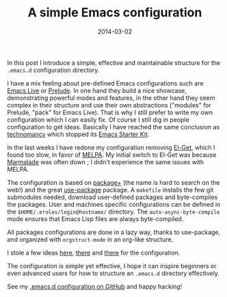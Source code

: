 #+TITLE: A simple Emacs configuration
#+DATE: 2014-03-02
#+TAGS: emacs-lisp

In this post I introduce a simple, effective and maintainable structure
for the =.emacs.d= configuration directory.

I have a mix feeling about pre-defined Emacs configurations such are
[[https://github.com/overtone/emacs-live][Emacs Live]] or
[[https://github.com/bbatsov/prelude][Prelude]]. In one hand they build
a nice showcase, demonstrating powerful modes and features, in the other
hand they seem complex in their structure and use their own abstractions
("modules" for Prelude, "pack" for Emacs Live). That is why I still
prefer to write my own configuration which I can easily fix. Of course I
still dig in people configuration to get ideas. Basically I have reached
the same conclusion as [[https://github.com/technomancy][technomancy]]
which stopped its
[[https://github.com/technomancy/emacs-starter-kit][Emacs Starter Kit]].

In the last weeks I have redone my configuration removing
[[https://github.com/dimitri/el-get][El-Get]], which I found too slow,
in favor of [[http://melpa.milkbox.net/][MELPA]]. My initial switch to
El-Get was because [[http://marmalade-repo.org/][Marmalade]] was often
down ; I didn't experience the same issues with MELPA.

The configuration is based on
[[https://github.com/zenspider/package][package+]] (the name is hard to
search on the web!) and the great
[[https://github.com/jwiegley/use-package][use-package]] package. A
=makefile= installs the few git submodules needed, download user-defined
packages and byte-compiles the packages. User and machines specific
configurations can be defined in the =$HOME/.eroles/login@hostname/=
directory. The =auto-async-byte-compile= mode ensures that Emacs Lisp
files are always byte-compiled.

All packages configurations are done in a lazy way, thanks to
use-package, and organized with =orgstruct-mode= in an org-like
structure.

I stole a few ideas [[https://github.com/magnars][here]],
[[https://github.com/technomancy][there]] and
[[https://github.com/jwiegley][there]] for the configuration.

The configuration is simple yet effective, I hope it can inspire
beginners or even advanced users for how to structure an =.emacs.d=
directory effectively.

See my [[https://github.com/kototama/.emacs.d][.emacs.d configuration on
GitHub]] and happy hacking!
